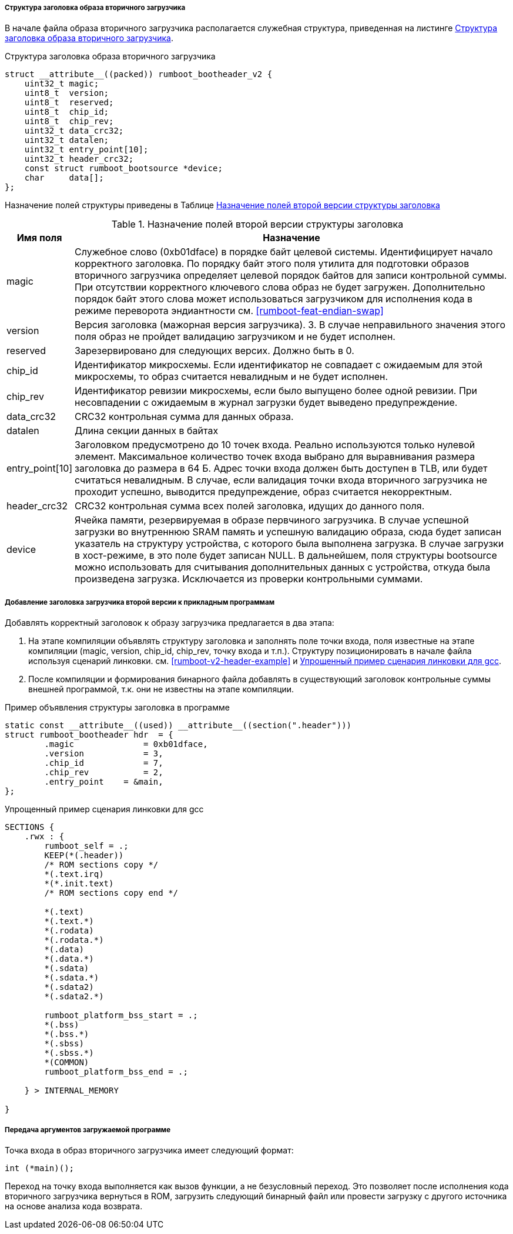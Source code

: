 ifdef::boot_has_v3_support[]
==== Работа с заголовком второй версии (режим обратной совместимости) 
Для обеспечения обратной совместимости, начальный загрузчик поддерживает также загрузку образов с заголовком предыдущей (второй) версии спецификации. При отсутствии необходимости, рекомендуется использовать формат заголовка третьей версии.
else::[]
==== Работа с заголовком второй версии
endif::[]
===== Структура заголовка образа вторичного загрузчика

В начале файла образа вторичного загрузчика располагается служебная структура, приведенная на листинге <<rumboot-v2-header>>.

.Структура заголовка образа вторичного загрузчика 
[source#rumboot-v2-header,C]
----
struct __attribute__((packed)) rumboot_bootheader_v2 {
    uint32_t magic;
    uint8_t  version;
    uint8_t  reserved;
    uint8_t  chip_id;
    uint8_t  chip_rev;
    uint32_t data_crc32;
    uint32_t datalen;
    uint32_t entry_point[10];
    uint32_t header_crc32;
    const struct rumboot_bootsource *device;
    char     data[];
};
----

Назначение полей структуры приведены в Таблице <<tbl_rumboot_header_v2>>

.Назначение полей второй версии структуры заголовка 
[#tbl_rumboot_header_v2,cols="10,90",options="header"]
|===
|Имя поля
|Назначение

|magic 
|Служебное слово (0xb01dface) в порядке байт целевой системы. Идентифицирует начало корректного заголовка. По порядку байт этого поля утилита для подготовки образов вторичного загрузчика определяет целевой порядок байтов для записи контрольной суммы. При отсутствии корректного ключевого слова образ не будет загружен. Дополнительно порядок байт этого слова может использоваться загрузчиком для исполнения кода в режиме переворота эндиантности см. <<rumboot-feat-endian-swap>>

|version 
| Версия заголовка (мажорная версия загрузчика). 3. В случае неправильного значения этого поля образ не пройдет валидацию загрузчиком и не будет исполнен.

|reserved 
|Зарезервировано для следующих версих. Должно быть в 0.

| chip_id  
|Идентификатор микросхемы. Если идентификатор не совпадает с ожидаемым для этой микросхемы, то образ считается невалидным и не будет исполнен. 

|chip_rev 
| Идентификатор ревизии микросхемы, если было выпущено более одной ревизии. При несовпадении с ожидаемым в журнал загрузки будет выведено предупреждение.

|data_crc32 
|CRC32 контрольная сумма для данных образа.

|datalen 
|Длина секции данных в байтах

|entry_point[10] 
|Заголовком предусмотрено до 10 точек входа. Реально используются только нулевой элемент. Максимальное количество точек входа выбрано для выравнивания размера заголовка до размера в 64 Б. Адрес точки входа должен быть доступен в TLB, или будет считаться невалидным. В случае, если валидация точки входа вторичного загрузчика не проходит успешно, выводится предупреждение, образ считается некорректным.

|header_crc32 
|CRC32 контрольная сумма всех полей заголовка, идущих до данного поля.

|device 
|Ячейка памяти, резервируемая в образе первчиного загрузчика. В случае успешной загрузки во внутреннюю SRAM память и успешную валидацию образа, сюда будет записан указатель на структуру устройства, с которого была выполнена загрузка. В случае загрузки в хост-режиме, в это поле будет записан NULL. В дальнейшем, поля структуры bootsource можно использовать для считывания дополнительных данных с устройства, откуда была произведена загрузка. Исключается из проверки контрольными суммами.

|===


===== Добавление заголовка загрузчика второй версии к прикладным программам

Добавлять корректный заголовок к образу загрузчика предлагается в два этапа:

. На этапе компиляции объявлять структуру заголовка и заполнять поле точки входа, поля известные на этапе компиляции (magic, version, chip_id, chip_rev, точку входа и т.п.). Структуру позиционировать в начале файла используя сценарий линковки. см. <<rumboot-v2-header-example>> и <<rumboot-v2-lds-example>>.
. После компиляции и формирования бинарного файла добавлять в существующий заголовок контрольные суммы внешней программой, т.к. они не известны на этапе компиляции.

.Пример объявления структуры заголовка в программе
[source#rumboot-v3-header-example,C]
----
static const __attribute__((used)) __attribute__((section(".header")))
struct rumboot_bootheader hdr  = {
	.magic		    = 0xb01dface,
	.version	    = 3,
	.chip_id	    = 7,
	.chip_rev	    = 2,
	.entry_point	= &main,
};
----

.Упрощенный пример сценария линковки для gcc
[source#rumboot-v2-lds-example,lds]
----

SECTIONS {
    .rwx : {
        rumboot_self = .;
        KEEP(*(.header))
        /* ROM sections copy */
        *(.text.irq)
        *(*.init.text)
        /* ROM sections copy end */

        *(.text)
        *(.text.*)
        *(.rodata)
        *(.rodata.*)
        *(.data)
        *(.data.*)
        *(.sdata)
        *(.sdata.*)
        *(.sdata2)
        *(.sdata2.*)

        rumboot_platform_bss_start = .;
        *(.bss)
        *(.bss.*)
        *(.sbss)
        *(.sbss.*)
        *(COMMON)
        rumboot_platform_bss_end = .;

    } > INTERNAL_MEMORY

}
----

===== Передача аргументов загружаемой программе
Точка входа в образ вторичного загрузчика имеет следующий формат:

[source,C]
----
int (*main)(); 
----

Переход на точку входа выполняется как вызов функции, а не безусловный переход. Это позволяет после исполнения кода вторичного загрузчика вернуться в ROM, загрузить следующий бинарный файл или провести загрузку с другого источника на основе анализа кода возврата. 
